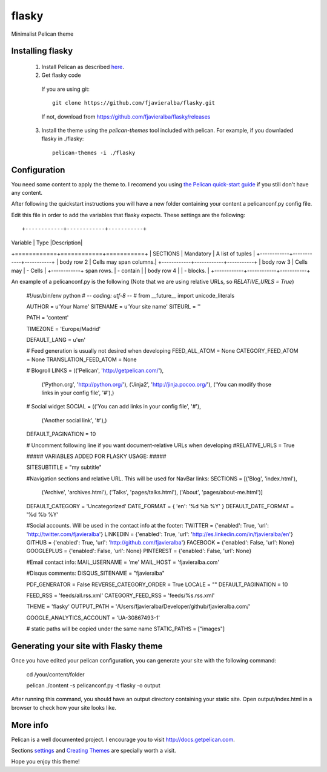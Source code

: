 flasky
======

Minimalist Pelican theme

.. image:: flasky_screenshot.png
   :scale: 50 %
   :align: center


Installing flasky
-----------------

  1) Install Pelican as described `here <http://pelican.readthedocs.org/en/3.4.0/install.html>`_.

  2) Get flasky code

    If you are using git::
    
      git clone https://github.com/fjavieralba/flasky.git

    If not, download from https://github.com/fjavieralba/flasky/releases

  3) Install the theme using the `pelican-themes` tool included with pelican. For example, if you downladed flasky in ./flasky::

      pelican-themes -i ./flasky

Configuration
-------------

You need some content to apply the theme to. I recomend you using `the Pelican quick-start guide <http://pelican.readthedocs.org/en/3.4.0/quickstart.html#create-a-project>`_ if you still don't have any content.

After following the quickstart instructions you will have a new folder containing your content a pelicanconf.py config file.

Edit this file in order to add the variables that flasky expects. These settings are the following::

+------------+------------+-----------+ 
| Variable   | Type       |Description| 
+============+============+===========+ 
| SECTIONS   | Mandatory  | A list of tuples  | 
+------------+------------+-----------+ 
| body row 2 | Cells may span columns.| 
+------------+------------+-----------+ 
| body row 3 | Cells may  | - Cells   | 
+------------+ span rows. | - contain | 
| body row 4 |            | - blocks. | 
+------------+------------+-----------+

An example of a pelicanconf.py is the following (Note that we are using relative URLs, so `RELATIVE_URLS = True`) 


    #!/usr/bin/env python
    # -*- coding: utf-8 -*- #
    from __future__ import unicode_literals

    AUTHOR = u'Your Name'
    SITENAME = u'Your site name'
    SITEURL = ''

    PATH = 'content'

    TIMEZONE = 'Europe/Madrid'

    DEFAULT_LANG = u'en'

    # Feed generation is usually not desired when developing
    FEED_ALL_ATOM = None
    CATEGORY_FEED_ATOM = None
    TRANSLATION_FEED_ATOM = None

    # Blogroll
    LINKS = (('Pelican', 'http://getpelican.com/'),
             ('Python.org', 'http://python.org/'),
             ('Jinja2', 'http://jinja.pocoo.org/'),
             ('You can modify those links in your config file', '#'),)

    # Social widget
    SOCIAL = (('You can add links in your config file', '#'),
              ('Another social link', '#'),)

    DEFAULT_PAGINATION = 10

    # Uncomment following line if you want document-relative URLs when developing
    #RELATIVE_URLS = True


    #####  VARIABLES ADDED FOR FLASKY USAGE: #####

    SITESUBTITLE = "my subtitle"

    #Navigation sections and relative URL. This will be used for NavBar links:
    SECTIONS = [('Blog', 'index.html'),
                ('Archive', 'archives.html'),
                ('Talks', 'pages/talks.html'),
                ('About', 'pages/about-me.html')]

    DEFAULT_CATEGORY = 'Uncategorized'
    DATE_FORMAT = {
    'en': '%d %b %Y'
    }
    DEFAULT_DATE_FORMAT = '%d %b %Y'

    #Social accounts. Will be used in the contact info at the footer:
    TWITTER = {'enabled': True, 'url': 'http://twitter.com/fjavieralba'}
    LINKEDIN = {'enabled': True, 'url': 'http://es.linkedin.com/in/fjavieralba/en'}
    GITHUB = {'enabled': True, 'url': 'http://github.com/fjavieralba'}
    FACEBOOK = {'enabled': False, 'url': None}
    GOOGLEPLUS = {'enabled': False, 'url': None}
    PINTEREST = {'enabled': False, 'url': None}

    #Email contact info:
    MAIL_USERNAME = 'me'
    MAIL_HOST = 'fjavieralba.com'

    #Disqus comments:
    DISQUS_SITENAME = "fjavieralba"

    PDF_GENERATOR = False
    REVERSE_CATEGORY_ORDER = True
    LOCALE = ""
    DEFAULT_PAGINATION = 10

    FEED_RSS = 'feeds/all.rss.xml'
    CATEGORY_FEED_RSS = 'feeds/%s.rss.xml'

    THEME = 'flasky'
    OUTPUT_PATH = '/Users/fjavieralba/Developer/github/fjavieralba.com/'

    GOOGLE_ANALYTICS_ACCOUNT = 'UA-30867493-1'

    # static paths will be copied under the same name
    STATIC_PATHS = ["images"]
    

Generating your site with Flasky theme
--------------------------------------

Once you have edited your pelican configuration, you can generate your site with the following command:

    cd /your/content/folder

    pelican ./content -s pelicanconf.py -t flasky -o output

After running this command, you should have an output directory containing your static site. Open output/index.html in a browser to check how your site looks like.

More info
---------

Pelican is a well documented project. I encourage you to visit http://docs.getpelican.com.

Sections `settings <http://pelican.readthedocs.org/en/3.4.0/settings.html>`_ and `Creating Themes <http://pelican.readthedocs.org/en/3.4.0/themes.html>`_ are specially worth a visit.

Hope you enjoy this theme!

